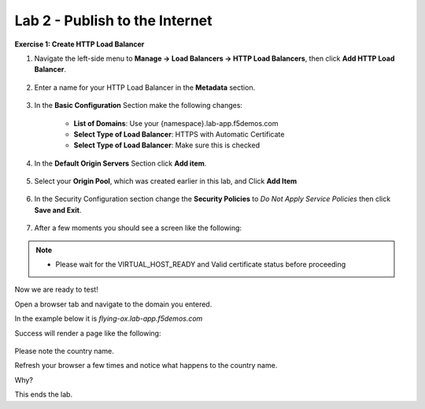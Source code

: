Lab 2 - Publish to the Internet
===============================

**Exercise 1: Create HTTP Load Balancer**

#. Navigate the left-side menu to **Manage -> Load Balancers -> HTTP Load Balancers**, then click **Add HTTP Load Balancer**.

    |add_HTTP|

#. Enter a name for your HTTP Load Balancer in the **Metadata** section.

    |http_name|

#. In the **Basic Configuration** Section make the following changes:

    - **List of Domains**: Use your {namespace}.lab-app.f5demos.com
    - **Select Type of Load Balancer**: HTTPS with Automatic Certificate
    - **Select Type of Load Balancer**: Make sure this is checked

    |http_basic|

#. In the **Default Origin Servers** Section click **Add item**.

    |add_origin_server|

#. Select your **Origin Pool**, which was created earlier in this lab, and Click **Add Item**

    |select_origin_pool|

#. In the Security Configuration section change the **Security Policies** to *Do Not Apply Service Policies* then click **Save and Exit**.

    |security_configuration|

#. After a few moments you should see a screen like the following:

    |http_status|

.. NOTE::
  - Please wait for the VIRTUAL_HOST_READY and Valid certificate status before proceeding

Now we are ready to test!

Open a browser tab and navigate to the domain you entered.

In the example below it is *flying-ox.lab-app.f5demos.com*

Success will render a page like the following:

    |http_page|

Please note the country name.

Refresh your browser a few times and notice what happens to the country name.

Why?

This ends the lab.




.. |add_HTTP| image:: ../images/m-add-http.png
.. |http_name| image:: ../images/m-http-name.png
.. |http_basic| image:: ../images/m-http-basic.png
.. |add_origin_server| image:: ../images/m-add-origin-server.png
.. |select_origin_pool| image:: ../images/m-select-origin-pool.png
.. |security_configuration| image:: ../images/m-security-configuration.png
.. |http_status| image:: ../images/m-http-status.png
.. |http_page| image:: ../images/m-http-page.png
